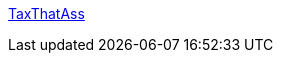 :jbake-type: post
:jbake-status: published
:jbake-title: TaxThatAss
:jbake-tags: adult,gallerie,érotisme,naked,girls,_mois_janv.,_année_2006
:jbake-date: 2006-01-17
:jbake-depth: ../
:jbake-uri: shaarli/1137510553000.adoc
:jbake-source: https://nicolas-delsaux.hd.free.fr/Shaarli?searchterm=http%3A%2F%2Fwww.taxthatass.com%2F&searchtags=adult+gallerie+%C3%A9rotisme+naked+girls+_mois_janv.+_ann%C3%A9e_2006
:jbake-style: shaarli

http://www.taxthatass.com/[TaxThatAss]


